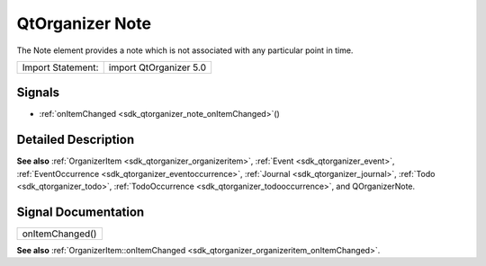 .. _sdk_qtorganizer_note:

QtOrganizer Note
================

The Note element provides a note which is not associated with any particular point in time.

+---------------------+--------------------------+
| Import Statement:   | import QtOrganizer 5.0   |
+---------------------+--------------------------+

Signals
-------

-  :ref:`onItemChanged <sdk_qtorganizer_note_onItemChanged>`\ ()

Detailed Description
--------------------

**See also** :ref:`OrganizerItem <sdk_qtorganizer_organizeritem>`, :ref:`Event <sdk_qtorganizer_event>`, :ref:`EventOccurrence <sdk_qtorganizer_eventoccurrence>`, :ref:`Journal <sdk_qtorganizer_journal>`, :ref:`Todo <sdk_qtorganizer_todo>`, :ref:`TodoOccurrence <sdk_qtorganizer_todooccurrence>`, and QOrganizerNote.

Signal Documentation
--------------------

.. _sdk_qtorganizer_note_onItemChanged:

+--------------------------------------------------------------------------------------------------------------------------------------------------------------------------------------------------------------------------------------------------------------------------------------------------------------+
| onItemChanged()                                                                                                                                                                                                                                                                                              |
+--------------------------------------------------------------------------------------------------------------------------------------------------------------------------------------------------------------------------------------------------------------------------------------------------------------+

**See also** :ref:`OrganizerItem::onItemChanged <sdk_qtorganizer_organizeritem_onItemChanged>`.

